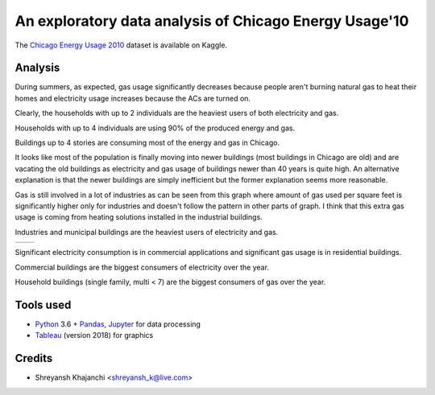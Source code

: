 =======================================================
An exploratory data analysis of Chicago Energy Usage'10
=======================================================

The `Chicago Energy Usage 2010`_ dataset is available on Kaggle.

.. _Chicago Energy Usage 2010: https://www.kaggle.com/chicago/chicago-energy-usage-2010/

Analysis
--------

.. image:: imgs/s1.png

During summers, as expected, gas usage significantly decreases because people aren't burning natural gas to heat their homes and electricity usage increases because the ACs are turned on.

.. image:: imgs/s2.png

Clearly, the households with up to 2 individuals are the heaviest users of both electricity and gas.

.. image:: imgs/s3.png

Households with up to 4 individuals are using 90% of the produced energy and gas.

.. image:: imgs/s4.png

Buildings up to 4 stories are consuming most of the energy and gas in Chicago.

.. image:: imgs/s5.png

It looks like most of the population is finally moving into newer buildings (most buildings in Chicago are old) and are vacating the old buildings as electricity and gas usage of buildings newer than 40 years is quite high. An alternative explanation is that the newer buildings are simply inefficient but the former explanation seems more reasonable.

.. image:: imgs/s6.png

Gas is still involved in a lot of industries as can be seen from this graph where amount of gas used per square feet is significantly higher only for industries and doesn't follow the pattern in other parts of graph. I think that this extra gas usage is coming from heating solutions installed in the industrial buildings.

.. image:: imgs/s7.png

Industries and municipal buildings are the heaviest users of electricity and gas.

.. |pie1| image:: imgs/s8.png
.. |pie2| image:: imgs/s9.png

+------+------+
||pie1|||pie2||
+------+------+

Significant electricity consumption is in commercial applications and significant gas usage is in residential buildings.

.. image:: imgs/s10.png

Commercial buildings are the biggest consumers of electricity over the year.

.. image:: imgs/s11.png

Household buildings (single family, multi < 7) are the biggest consumers of gas over the year.

Tools used
----------

* `Python`_ 3.6 + `Pandas`_, `Jupyter`_ for data processing
* `Tableau`_ (version 2018) for graphics

.. _Python: https://www.python.org/
.. _Pandas: https://pandas.pydata.org/
.. _Jupyter: http://jupyter.org/
.. _Tableau: https://www.tableau.com/

Credits
-------

* Shreyansh Khajanchi <shreyansh_k@live.com>
